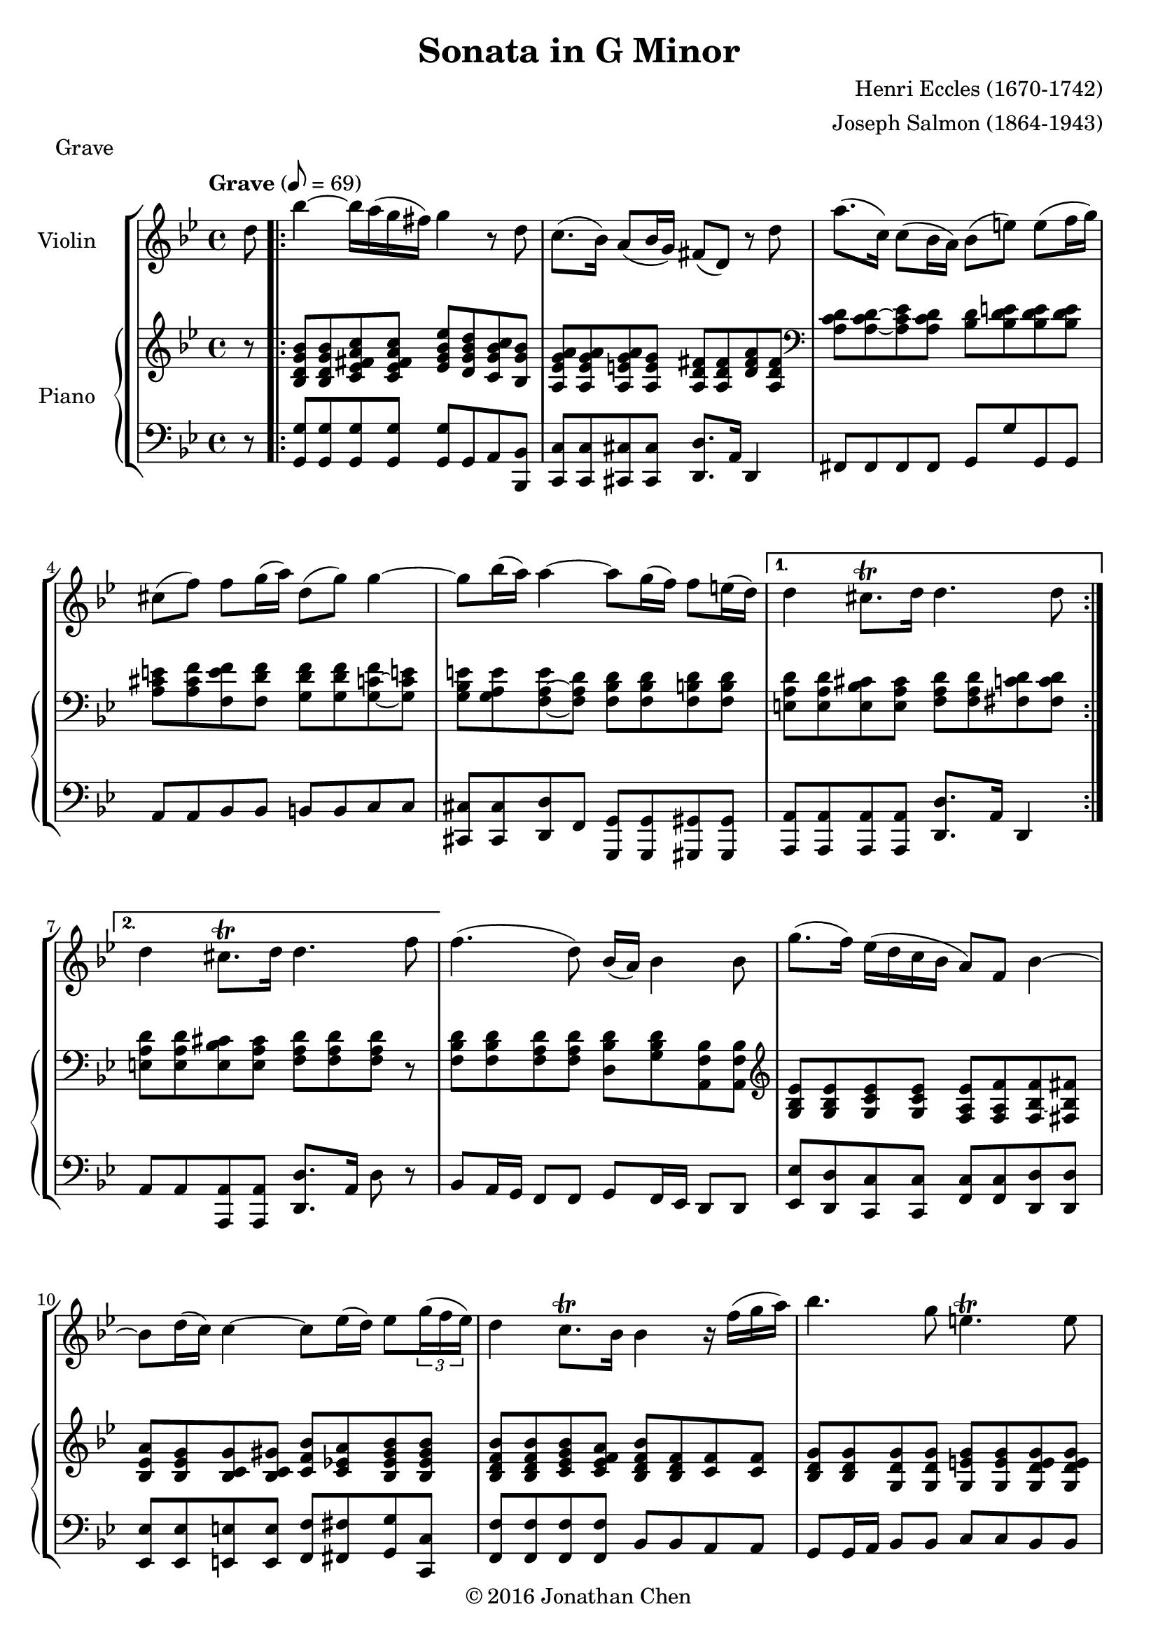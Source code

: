 %
% Eccles Sonata in G Minor,
% transribed from J Salmons 1914 arrangement for violin and piano.
%
% indents: 2 spaces
%
\version "2.18.2"

\header
{
  title = "Sonata in G Minor"
  composer = "Henri Eccles (1670-1742)"
  arranger = "Joseph Salmon (1864-1943)"
  tagline = ##f
  copyright = \markup { \char ##x00A9 "2016 Jonathan Chen" }
}

grave_begin =
{
  \tempo "Grave" 8 = 69
  \time 4/4
  \key g \minor
}

grave_violin = \new Voice \relative c''
{
  \set Staff.instrumentName = #"Violin "
  \partial 8 d8 |
  \repeat volta 2
  {
    bes'4 ~ bes16 a( g fis) g4 r8 d
    c8.( bes16) a8( bes16 g) fis8( d) r8 d'
    a'8.( c,16) c8( bes16 a) bes8( e) e( f16 g)
    cis,8( f) f g16( a) d,8( g) g4 ~
    g8 bes16( a) a4 ~ a8 g16( f) f8 e16( d)
  }
  \alternative
  {
    {
      d4 cis8.\trill d16 d4. d8
    }
    {
      d4 cis8.\trill d16 d4. f8
    }
  }
  f4.( d8) bes16( a) bes4 bes8
  g'8.( f16) ees( d c bes a8) f bes4 ~
  bes8 d16( c) c4 ~ c8 ees16( d) ees8 \tuplet 3/2 {g16( f ees)}
  d4 c8.\trill bes16 bes4 r16 f'( g a)
  bes4. g8 e4.\trill e8
  a8 g16( fis) g8.( a16) fis8( d) c' c
  c bes16( a) bes8 c d8. c16( bes a) g fis
  g( a) g a a8.\trill g16 g2
  \bar "|."
}

grave_piano_upper = \relative c''
{
  \clef treble
  r8 |
  \repeat volta 2
  {
    <bes, d g bes>8 <bes d g bes> <c ees fis a c> <c ees fis a c>
      <ees g bes ees> <d g bes d> <c g' bes c> <bes g' bes>
    <a ees' g a> <a ees' g a> <a e' g a> <a e' g>
      <a d fis> <a d fis> <d fis a> <a d fis>
    \clef bass
    <a c d> <a c d> ~ <a c ees> <a c d> <bes d> <bes d e> <bes d e> <bes d e>
    <a cis e> <a cis f> <f e' f> <f d' f> <g d' f> <g d' f> <g c f> ~ <g c e!>
    <g bes e> <g a e'> <f a e'> ~ <f a d> <f bes d> <f bes d> <f b d> <f b d>
  }
  \alternative
  {
    {
      <e a d> <e a d> <e bes' cis> <e a cis>
        <f a d> <f a d> <fis c' d> <fis c' d>
    }
    {
      <e a d> <e a d> <e bes' cis> <e a cis> <f a d> <f a d> <f a d> r8
    }
  }
  <f bes d> <f bes d> <f a d> <f a d>
    <d bes' d> <g bes d> <a, f' bes> <a f' bes>
  \clef treble
  <g' bes ees> <g bes ees> <g c ees> <g c ees>
    <f a ees'> <f a f'> <f bes f'> ~ <fis bes fis'>
  <bes ees a> <bes ees g> <bes c g'> <bes c gis'>
    <c f bes> <c ees! a> <bes ees gis bes> <bes ees gis bes>
  <bes d f bes> <bes d f bes> <c ees g bes> <c ees f a>
    <bes d f bes> <bes d f> <c f> <c f>
  <bes d g> <bes d g> <g d' g> <g d' g> <g e' g> <g e' g> <g d' e g> <g d' e g>
  <a cis e> <a cis e> <g bes e> <g a e'> <fis a d> <fis a d> <a ees' a> <a d a'>
  <bes d a'> <bes d g> <bes ees g> <f a f'>16 ees'!
    <f, bes d>8 <f bes ees> <f bes f'> <a ees' fis>
  <g d' g> <g c g'> <a ees' g> <a d fis>
    <g bes d g> <g bes d g> <g bes d g>4\fermata
  \bar "|."
}

grave_piano_lower = \relative c
{
  \clef bass
  r8 |
  \repeat volta 2
  {
    <g g'>8 <g g'> <g g'> <g g'> <g g'> g a <bes, bes'>
    <c c'> <c c'> <cis cis'> <cis cis'> <d d'>8. a'16 d,4
    fis8 fis fis fis g g' g, g
    a8 a bes bes b b c c
    <cis, cis'> <cis cis'> <d d'> f <g, g'> <g g'> <gis gis'> <gis gis'>
  }
  \alternative
  {
    {
      <a a'> <a a'> <a a'> <a a'> <d d'>8. a'16 d,4
    }
    {
      a'8 a <a, a'> <a a'> <d d'>8. a'16 d8 r8
    }
  }
  bes a16 g f8 f g f16 ees d8 d
  <ees ees'> <d d'> <c c'> <c c'> <f c'> <f c'> <d d'> <d d'>
  <ees ees'> <ees ees'> <e e'> <e e'> <f f'> <fis fis'> <g g'> <c c,>
  <f, f'> <f f'> <f f'> <f f'> bes bes a a
  g8 g16 a bes8 bes c c bes bes
  a a cis cis d d <fis, fis'> <fis fis'>
  <g g'> <g g'> <ees! ees'!> <d d'>16 <c c'> <bes bes'>8 <c c'> <d d'> <c c'>
  <bes bes'> <ees ees'> <c c'> <d d'> g8. d16 g,4\fermata
  \bar "|."
}

\score
{
  \new StaffGroup
  <<
    \new Staff << \grave_begin \grave_violin >>
    \new PianoStaff
    <<
      \set PianoStaff.instrumentName = #"Piano "
      \new Staff = "upper" << \grave_begin \grave_piano_upper >>
      \new Staff = "lower" << \grave_begin \grave_piano_lower >>
    >>
  >>
  \header
  {
    piece = "Grave"
  }
}

%%%%%%%%%%%%%%%%%%%%%%%%%%%%%%%%%%%%%%%%%%%%%%%%%%%%%%%%%%%%%%%%%%%%%%%%%%%%%%%%

courante_begin =
{
  \tempo "Allegro con spirito" 4 = 104
  \time 3/4
  \key g \minor
}

courante_violin = \new Voice \relative c''
{
  \set Staff.instrumentName = #"Violin "
  c2 d4
}

courante_piano_upper = \relative c''
{
  \clef treble
  a2 a4
}

courante_piano_lower = \relative c
{
  \clef bass
  a2 a4
}

\score
{
  \new StaffGroup
  <<
    \new Staff << \courante_begin \courante_violin >>
    \new PianoStaff
    <<
      \set PianoStaff.instrumentName = #"Piano "
      \new Staff = "upper" << \courante_begin \courante_piano_upper >>
      \new Staff = "lower" << \courante_begin \courante_piano_lower >>
    >>
  >>
  \header
  {
    piece = "Courante"
  }
}

%%%%%%%%%%%%%%%%%%%%%%%%%%%%%%%%%%%%%%%%%%%%%%%%%%%%%%%%%%%%%%%%%%%%%%%%%%%%%%%%

adagio_begin =
{
  \tempo "Adagio" 2 = 42
  \time 3/4
  \key g \minor
}

adagio_violin = \new Voice \relative c''
{
  \set Staff.instrumentName = #"Violin "
  c2 d4
}

adagio_piano_upper = \relative c''
{
  \clef treble
  a2 a4
}

adagio_piano_lower = \relative c
{
  \clef bass
  a2 a4
}

\score
{
  \new StaffGroup
  <<
    \new Staff << \adagio_begin \adagio_violin >>
    \new PianoStaff
    <<
      \set PianoStaff.instrumentName = #"Piano "
      \new Staff = "upper" << \adagio_begin \adagio_piano_upper >>
      \new Staff = "lower" << \adagio_begin \adagio_piano_lower >>
    >>
  >>
  \header
  {
    piece = "Adagio"
  }
}

%%%%%%%%%%%%%%%%%%%%%%%%%%%%%%%%%%%%%%%%%%%%%%%%%%%%%%%%%%%%%%%%%%%%%%%%%%%%%%%%

vivace_begin =
{
  \tempo "Vivace" 4. = 76
  \time 3/4
  \key g \minor
}

vivace_violin = \new Voice \relative c''
{
  \set Staff.instrumentName = #"Violin "
  c2 d4
}

vivace_piano_upper = \relative c''
{
  \clef treble
  a2 a4
}

vivace_piano_lower = \relative c
{
  \clef bass
  a2 a4
}

\score
{
  \new StaffGroup
  <<
    \new Staff << \vivace_begin \vivace_violin >>
    \new PianoStaff
    <<
      \set PianoStaff.instrumentName = #"Piano "
      \new Staff = "upper" << \vivace_begin \vivace_piano_upper >>
      \new Staff = "lower" << \vivace_begin \vivace_piano_lower >>
    >>
  >>
  \header
  {
    piece = "Vivace"
  }
}
